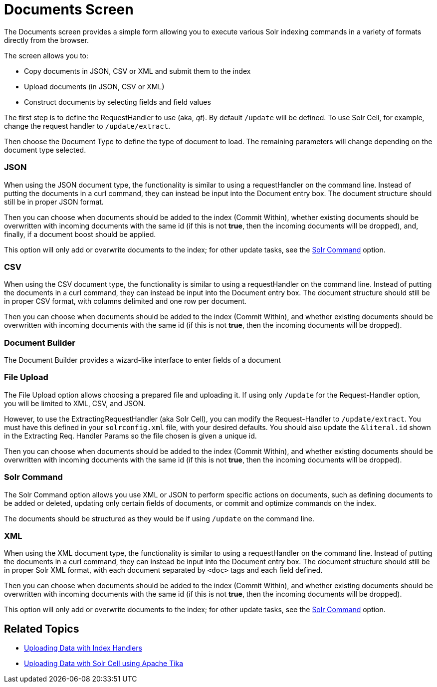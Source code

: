 Documents Screen
================
:page-shortname: documents-screen
:page-permalink: documents-screen.html

The Documents screen provides a simple form allowing you to execute various Solr indexing commands in a variety of formats directly from the browser.

The screen allows you to:

* Copy documents in JSON, CSV or XML and submit them to the index
* Upload documents (in JSON, CSV or XML)
* Construct documents by selecting fields and field values

The first step is to define the RequestHandler to use (aka, 'qt'). By default `/update` will be defined. To use Solr Cell, for example, change the request handler to `/update/extract`.

Then choose the Document Type to define the type of document to load. The remaining parameters will change depending on the document type selected.

[[DocumentsScreen-JSON]]
=== JSON

When using the JSON document type, the functionality is similar to using a requestHandler on the command line. Instead of putting the documents in a curl command, they can instead be input into the Document entry box. The document structure should still be in proper JSON format.

Then you can choose when documents should be added to the index (Commit Within), whether existing documents should be overwritten with incoming documents with the same id (if this is not **true**, then the incoming documents will be dropped), and, finally, if a document boost should be applied.

This option will only add or overwrite documents to the index; for other update tasks, see the <<#DocumentsScreen-SolrCommand,Solr Command>> option.

[[DocumentsScreen-CSV]]
=== CSV

When using the CSV document type, the functionality is similar to using a requestHandler on the command line. Instead of putting the documents in a curl command, they can instead be input into the Document entry box. The document structure should still be in proper CSV format, with columns delimited and one row per document.

Then you can choose when documents should be added to the index (Commit Within), and whether existing documents should be overwritten with incoming documents with the same id (if this is not **true**, then the incoming documents will be dropped).

[[DocumentsScreen-DocumentBuilder]]
=== Document Builder

The Document Builder provides a wizard-like interface to enter fields of a document

[[DocumentsScreen-FileUpload]]
=== File Upload

The File Upload option allows choosing a prepared file and uploading it. If using only `/update` for the Request-Handler option, you will be limited to XML, CSV, and JSON.

However, to use the ExtractingRequestHandler (aka Solr Cell), you can modify the Request-Handler to `/update/extract`. You must have this defined in your `solrconfig.xml` file, with your desired defaults. You should also update the `&literal.id` shown in the Extracting Req. Handler Params so the file chosen is given a unique id.

Then you can choose when documents should be added to the index (Commit Within), and whether existing documents should be overwritten with incoming documents with the same id (if this is not **true**, then the incoming documents will be dropped).

[[DocumentsScreen-SolrCommand]]
=== Solr Command

The Solr Command option allows you use XML or JSON to perform specific actions on documents, such as defining documents to be added or deleted, updating only certain fields of documents, or commit and optimize commands on the index.

The documents should be structured as they would be if using `/update` on the command line.

[[DocumentsScreen-XML]]
=== XML

When using the XML document type, the functionality is similar to using a requestHandler on the command line. Instead of putting the documents in a curl command, they can instead be input into the Document entry box. The document structure should still be in proper Solr XML format, with each document separated by `<doc>` tags and each field defined.

Then you can choose when documents should be added to the index (Commit Within), and whether existing documents should be overwritten with incoming documents with the same id (if this is not **true**, then the incoming documents will be dropped).

This option will only add or overwrite documents to the index; for other update tasks, see the <<#DocumentsScreen-SolrCommand,Solr Command>> option.

[[DocumentsScreen-RelatedTopics]]
== Related Topics

* <<uploading-data-with-index-handlers.adoc,Uploading Data with Index Handlers>>
* <<uploading-data-with-solr-cell-using-apache-tika.adoc,Uploading Data with Solr Cell using Apache Tika>>

